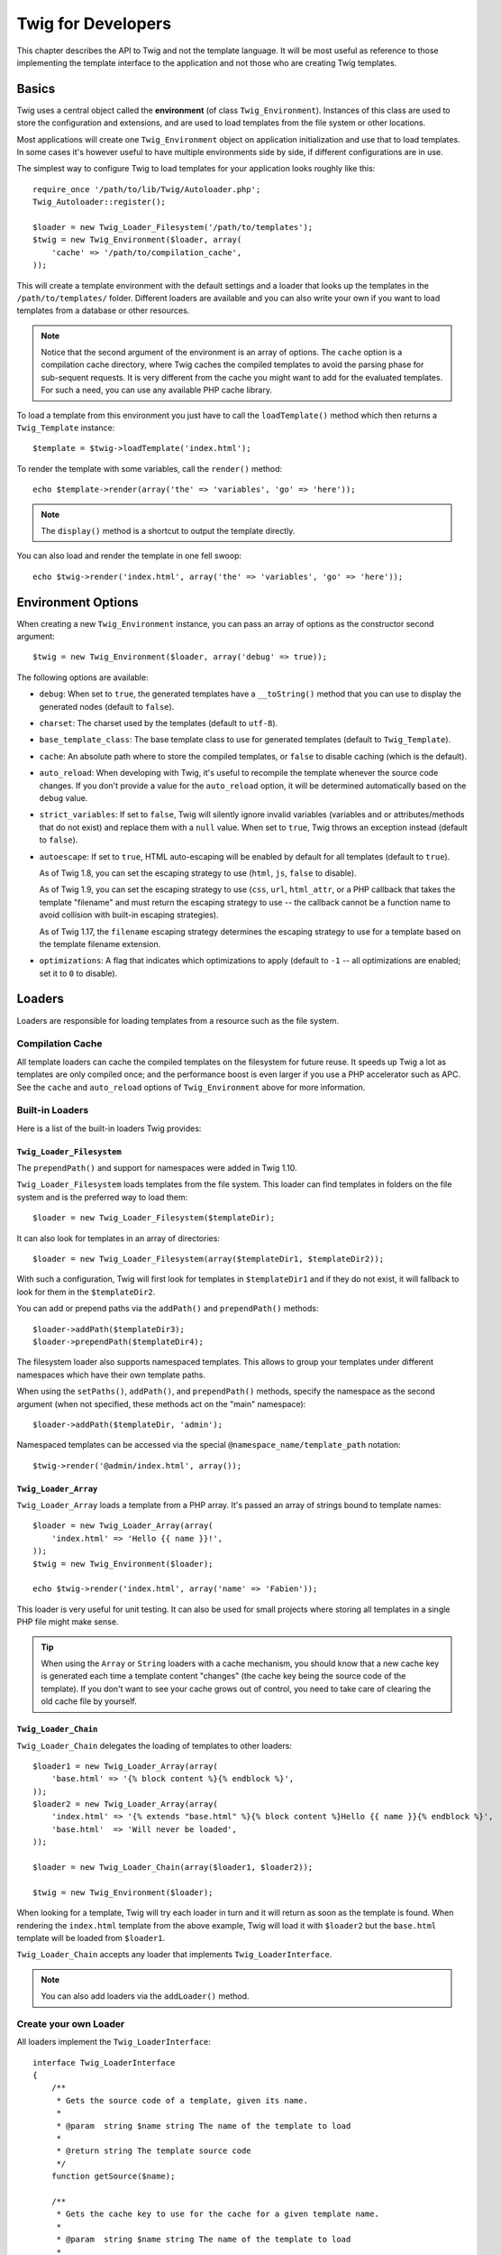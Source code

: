 Twig for Developers
===================

This chapter describes the API to Twig and not the template language. It will
be most useful as reference to those implementing the template interface to
the application and not those who are creating Twig templates.

Basics
------

Twig uses a central object called the **environment** (of class
``Twig_Environment``). Instances of this class are used to store the
configuration and extensions, and are used to load templates from the file
system or other locations.

Most applications will create one ``Twig_Environment`` object on application
initialization and use that to load templates. In some cases it's however
useful to have multiple environments side by side, if different configurations
are in use.

The simplest way to configure Twig to load templates for your application
looks roughly like this::

    require_once '/path/to/lib/Twig/Autoloader.php';
    Twig_Autoloader::register();

    $loader = new Twig_Loader_Filesystem('/path/to/templates');
    $twig = new Twig_Environment($loader, array(
        'cache' => '/path/to/compilation_cache',
    ));

This will create a template environment with the default settings and a loader
that looks up the templates in the ``/path/to/templates/`` folder. Different
loaders are available and you can also write your own if you want to load
templates from a database or other resources.

.. note::

    Notice that the second argument of the environment is an array of options.
    The ``cache`` option is a compilation cache directory, where Twig caches
    the compiled templates to avoid the parsing phase for sub-sequent
    requests. It is very different from the cache you might want to add for
    the evaluated templates. For such a need, you can use any available PHP
    cache library.

To load a template from this environment you just have to call the
``loadTemplate()`` method which then returns a ``Twig_Template`` instance::

    $template = $twig->loadTemplate('index.html');

To render the template with some variables, call the ``render()`` method::

    echo $template->render(array('the' => 'variables', 'go' => 'here'));

.. note::

    The ``display()`` method is a shortcut to output the template directly.

You can also load and render the template in one fell swoop::

    echo $twig->render('index.html', array('the' => 'variables', 'go' => 'here'));

.. _environment_options:

Environment Options
-------------------

When creating a new ``Twig_Environment`` instance, you can pass an array of
options as the constructor second argument::

    $twig = new Twig_Environment($loader, array('debug' => true));

The following options are available:

* ``debug``: When set to ``true``, the generated templates have a
  ``__toString()`` method that you can use to display the generated nodes
  (default to ``false``).

* ``charset``: The charset used by the templates (default to ``utf-8``).

* ``base_template_class``: The base template class to use for generated
  templates (default to ``Twig_Template``).

* ``cache``: An absolute path where to store the compiled templates, or
  ``false`` to disable caching (which is the default).

* ``auto_reload``: When developing with Twig, it's useful to recompile the
  template whenever the source code changes. If you don't provide a value for
  the ``auto_reload`` option, it will be determined automatically based on the
  ``debug`` value.

* ``strict_variables``: If set to ``false``, Twig will silently ignore invalid
  variables (variables and or attributes/methods that do not exist) and
  replace them with a ``null`` value. When set to ``true``, Twig throws an
  exception instead (default to ``false``).

* ``autoescape``: If set to ``true``, HTML auto-escaping will be enabled by
  default for all templates (default to ``true``).

  As of Twig 1.8, you can set the escaping strategy to use (``html``, ``js``,
  ``false`` to disable).

  As of Twig 1.9, you can set the escaping strategy to use (``css``, ``url``,
  ``html_attr``, or a PHP callback that takes the template "filename" and must
  return the escaping strategy to use -- the callback cannot be a function name
  to avoid collision with built-in escaping strategies).

  As of Twig 1.17, the ``filename`` escaping strategy determines the escaping
  strategy to use for a template based on the template filename extension.

* ``optimizations``: A flag that indicates which optimizations to apply
  (default to ``-1`` -- all optimizations are enabled; set it to ``0`` to
  disable).

Loaders
-------

Loaders are responsible for loading templates from a resource such as the file
system.

Compilation Cache
~~~~~~~~~~~~~~~~~

All template loaders can cache the compiled templates on the filesystem for
future reuse. It speeds up Twig a lot as templates are only compiled once; and
the performance boost is even larger if you use a PHP accelerator such as APC.
See the ``cache`` and ``auto_reload`` options of ``Twig_Environment`` above
for more information.

Built-in Loaders
~~~~~~~~~~~~~~~~

Here is a list of the built-in loaders Twig provides:

``Twig_Loader_Filesystem``
..........................

.. versionadded:: 1.10
The ``prependPath()`` and support for namespaces were added in Twig 1.10.

``Twig_Loader_Filesystem`` loads templates from the file system. This loader
can find templates in folders on the file system and is the preferred way to
load them::

    $loader = new Twig_Loader_Filesystem($templateDir);

It can also look for templates in an array of directories::

    $loader = new Twig_Loader_Filesystem(array($templateDir1, $templateDir2));

With such a configuration, Twig will first look for templates in
``$templateDir1`` and if they do not exist, it will fallback to look for them
in the ``$templateDir2``.

You can add or prepend paths via the ``addPath()`` and ``prependPath()``
methods::

    $loader->addPath($templateDir3);
    $loader->prependPath($templateDir4);

The filesystem loader also supports namespaced templates. This allows to group
your templates under different namespaces which have their own template paths.

When using the ``setPaths()``, ``addPath()``, and ``prependPath()`` methods,
specify the namespace as the second argument (when not specified, these
methods act on the "main" namespace)::

    $loader->addPath($templateDir, 'admin');

Namespaced templates can be accessed via the special
``@namespace_name/template_path`` notation::

    $twig->render('@admin/index.html', array());

``Twig_Loader_Array``
.....................

``Twig_Loader_Array`` loads a template from a PHP array. It's passed an array
of strings bound to template names::

    $loader = new Twig_Loader_Array(array(
        'index.html' => 'Hello {{ name }}!',
    ));
    $twig = new Twig_Environment($loader);

    echo $twig->render('index.html', array('name' => 'Fabien'));

This loader is very useful for unit testing. It can also be used for small
projects where storing all templates in a single PHP file might make sense.

.. tip::

    When using the ``Array`` or ``String`` loaders with a cache mechanism, you
    should know that a new cache key is generated each time a template content
    "changes" (the cache key being the source code of the template). If you
    don't want to see your cache grows out of control, you need to take care
    of clearing the old cache file by yourself.

``Twig_Loader_Chain``
.....................

``Twig_Loader_Chain`` delegates the loading of templates to other loaders::

    $loader1 = new Twig_Loader_Array(array(
        'base.html' => '{% block content %}{% endblock %}',
    ));
    $loader2 = new Twig_Loader_Array(array(
        'index.html' => '{% extends "base.html" %}{% block content %}Hello {{ name }}{% endblock %}',
        'base.html'  => 'Will never be loaded',
    ));

    $loader = new Twig_Loader_Chain(array($loader1, $loader2));

    $twig = new Twig_Environment($loader);

When looking for a template, Twig will try each loader in turn and it will
return as soon as the template is found. When rendering the ``index.html``
template from the above example, Twig will load it with ``$loader2`` but the
``base.html`` template will be loaded from ``$loader1``.

``Twig_Loader_Chain`` accepts any loader that implements
``Twig_LoaderInterface``.

.. note::

    You can also add loaders via the ``addLoader()`` method.

Create your own Loader
~~~~~~~~~~~~~~~~~~~~~~

All loaders implement the ``Twig_LoaderInterface``::

    interface Twig_LoaderInterface
    {
        /**
         * Gets the source code of a template, given its name.
         *
         * @param  string $name string The name of the template to load
         *
         * @return string The template source code
         */
        function getSource($name);

        /**
         * Gets the cache key to use for the cache for a given template name.
         *
         * @param  string $name string The name of the template to load
         *
         * @return string The cache key
         */
        function getCacheKey($name);

        /**
         * Returns true if the template is still fresh.
         *
         * @param string    $name The template name
         * @param timestamp $time The last modification time of the cached template
         */
        function isFresh($name, $time);
    }

The ``isFresh()`` method must return ``true`` if the current cached template
is still fresh, given the last modification time, or ``false`` otherwise.

.. tip::

    As of Twig 1.11.0, you can also implement ``Twig_ExistsLoaderInterface``
    to make your loader faster when used with the chain loader.

Using Extensions
----------------

Twig extensions are packages that add new features to Twig. Using an
extension is as simple as using the ``addExtension()`` method::

    $twig->addExtension(new Twig_Extension_Sandbox());

Twig comes bundled with the following extensions:

* *Twig_Extension_Core*: Defines all the core features of Twig.

* *Twig_Extension_Escaper*: Adds automatic output-escaping and the possibility
  to escape/unescape blocks of code.

* *Twig_Extension_Sandbox*: Adds a sandbox mode to the default Twig
  environment, making it safe to evaluate untrusted code.

* *Twig_Extension_Profiler*: Enabled the built-in Twig profiler (as of Twig
  1.18).

* *Twig_Extension_Optimizer*: Optimizes the node tree before compilation.

The core, escaper, and optimizer extensions do not need to be added to the
Twig environment, as they are registered by default.

Built-in Extensions
-------------------

This section describes the features added by the built-in extensions.

.. tip::

    Read the chapter about extending Twig to learn how to create your own
    extensions.

Core Extension
~~~~~~~~~~~~~~

The ``core`` extension defines all the core features of Twig:

* :doc:`Tags <tags/index>`;
* :doc:`Filters <filters/index>`;
* :doc:`Functions <functions/index>`;
* :doc:`Tests <tests/index>`.

Escaper Extension
~~~~~~~~~~~~~~~~~

The ``escaper`` extension adds automatic output escaping to Twig. It defines a
tag, ``autoescape``, and a filter, ``raw``.

When creating the escaper extension, you can switch on or off the global
output escaping strategy::

    $escaper = new Twig_Extension_Escaper('html');
    $twig->addExtension($escaper);

If set to ``html``, all variables in templates are escaped (using the ``html``
escaping strategy), except those using the ``raw`` filter:

.. code-block:: jinja

    {{ article.to_html|raw }}

You can also change the escaping mode locally by using the ``autoescape`` tag
(see the :doc:`autoescape<tags/autoescape>` doc for the syntax used before
Twig 1.8):

.. code-block:: jinja

    {% autoescape 'html' %}
        {{ var }}
        {{ var|raw }}      {# var won't be escaped #}
        {{ var|escape }}   {# var won't be double-escaped #}
    {% endautoescape %}

.. warning::

    The ``autoescape`` tag has no effect on included files.

The escaping rules are implemented as follows:

* Literals (integers, booleans, arrays, ...) used in the template directly as
  variables or filter arguments are never automatically escaped:

  .. code-block:: jinja

        {{ "Twig<br />" }} {# won't be escaped #}

        {% set text = "Twig<br />" %}
        {{ text }} {# will be escaped #}

* Expressions which the result is always a literal or a variable marked safe
  are never automatically escaped:

  .. code-block:: jinja

        {{ foo ? "Twig<br />" : "<br />Twig" }} {# won't be escaped #}

        {% set text = "Twig<br />" %}
        {{ foo ? text : "<br />Twig" }} {# will be escaped #}

        {% set text = "Twig<br />" %}
        {{ foo ? text|raw : "<br />Twig" }} {# won't be escaped #}

        {% set text = "Twig<br />" %}
        {{ foo ? text|escape : "<br />Twig" }} {# the result of the expression won't be escaped #}

* Escaping is applied before printing, after any other filter is applied:

  .. code-block:: jinja

        {{ var|upper }} {# is equivalent to {{ var|upper|escape }} #}

* The `raw` filter should only be used at the end of the filter chain:

  .. code-block:: jinja

        {{ var|raw|upper }} {# will be escaped #}

        {{ var|upper|raw }} {# won't be escaped #}

* Automatic escaping is not applied if the last filter in the chain is marked
  safe for the current context (e.g. ``html`` or ``js``). ``escape`` and
  ``escape('html')`` are marked safe for HTML, ``escape('js')`` is marked
  safe for JavaScript, ``raw`` is marked safe for everything.

  .. code-block:: jinja

        {% autoescape 'js' %}
            {{ var|escape('html') }} {# will be escaped for HTML and JavaScript #}
            {{ var }} {# will be escaped for JavaScript #}
            {{ var|escape('js') }} {# won't be double-escaped #}
        {% endautoescape %}

.. note::

    Note that autoescaping has some limitations as escaping is applied on
    expressions after evaluation. For instance, when working with
    concatenation, ``{{ foo|raw ~ bar }}`` won't give the expected result as
    escaping is applied on the result of the concatenation, not on the
    individual variables (so, the ``raw`` filter won't have any effect here).

Sandbox Extension
~~~~~~~~~~~~~~~~~

The ``sandbox`` extension can be used to evaluate untrusted code. Access to
unsafe attributes and methods is prohibited. The sandbox security is managed
by a policy instance. By default, Twig comes with one policy class:
``Twig_Sandbox_SecurityPolicy``. This class allows you to white-list some
tags, filters, properties, and methods::

    $tags = array('if');
    $filters = array('upper');
    $methods = array(
        'Article' => array('getTitle', 'getBody'),
    );
    $properties = array(
        'Article' => array('title', 'body'),
    );
    $functions = array('range');
    $policy = new Twig_Sandbox_SecurityPolicy($tags, $filters, $methods, $properties, $functions);

With the previous configuration, the security policy will only allow usage of
the ``if`` tag, and the ``upper`` filter. Moreover, the templates will only be
able to call the ``getTitle()`` and ``getBody()`` methods on ``Article``
objects, and the ``title`` and ``body`` public properties. Everything else
won't be allowed and will generate a ``Twig_Sandbox_SecurityError`` exception.

The policy object is the first argument of the sandbox constructor::

    $sandbox = new Twig_Extension_Sandbox($policy);
    $twig->addExtension($sandbox);

By default, the sandbox mode is disabled and should be enabled when including
untrusted template code by using the ``sandbox`` tag:

.. code-block:: jinja

    {% sandbox %}
        {% include 'user.html' %}
    {% endsandbox %}

You can sandbox all templates by passing ``true`` as the second argument of
the extension constructor::

    $sandbox = new Twig_Extension_Sandbox($policy, true);

Profiler Extension
~~~~~~~~~~~~~~~~~~

.. versionadded:: 1.18
The Profile extension was added in Twig 1.18.

The ``profiler`` extension enables a profiler for Twig templates; it should
only be used on your development machines as it adds some overhead::

    $profile = new Twig_Profiler_Profile();
    $twig->addExtension(new Twig_Extension_Profiler($profile));

    $dumper = new Twig_Profiler_Dumper_Text();
    echo $dumper->dump($profile);

A profile contains information about time and memory consumption for template,
block, and macro executions.

You can also dump the data in a `Blackfire.io <https://blackfire.io/>`_
compatible format::

    $dumper = new Twig_Profiler_Dumper_Blackfire();
    file_put_contents('/path/to/profile.prof', $dumper->dump($profile));

Upload the profile to visualize it (create a `free account
<https://blackfire.io/signup>`_ first):

.. code-block:: sh

    blackfire --slot=7 upload /path/to/profile.prof

Optimizer Extension
~~~~~~~~~~~~~~~~~~~

The ``optimizer`` extension optimizes the node tree before compilation::

    $twig->addExtension(new Twig_Extension_Optimizer());

By default, all optimizations are turned on. You can select the ones you want
to enable by passing them to the constructor::

    $optimizer = new Twig_Extension_Optimizer(Twig_NodeVisitor_Optimizer::OPTIMIZE_FOR);

    $twig->addExtension($optimizer);

Twig supports the following optimizations:

* ``Twig_NodeVisitor_Optimizer::OPTIMIZE_ALL``, enables all optimizations
  (this is the default value).
* ``Twig_NodeVisitor_Optimizer::OPTIMIZE_NONE``, disables all optimizations.
  This reduces the compilation time, but it can increase the execution time
  and the consumed memory.
* ``Twig_NodeVisitor_Optimizer::OPTIMIZE_FOR``, optimizes the ``for`` tag by
  removing the ``loop`` variable creation whenever possible.
* ``Twig_NodeVisitor_Optimizer::OPTIMIZE_RAW_FILTER``, removes the ``raw``
  filter whenever possible.
* ``Twig_NodeVisitor_Optimizer::OPTIMIZE_VAR_ACCESS``, simplifies the creation
  and access of variables in the compiled templates whenever possible.

Exceptions
----------

Twig can throw exceptions:

* ``Twig_Error``: The base exception for all errors.

* ``Twig_Error_Syntax``: Thrown to tell the user that there is a problem with
  the template syntax.

* ``Twig_Error_Runtime``: Thrown when an error occurs at runtime (when a filter
  does not exist for instance).

* ``Twig_Error_Loader``: Thrown when an error occurs during template loading.

* ``Twig_Sandbox_SecurityError``: Thrown when an unallowed tag, filter, or
  method is called in a sandboxed template.

